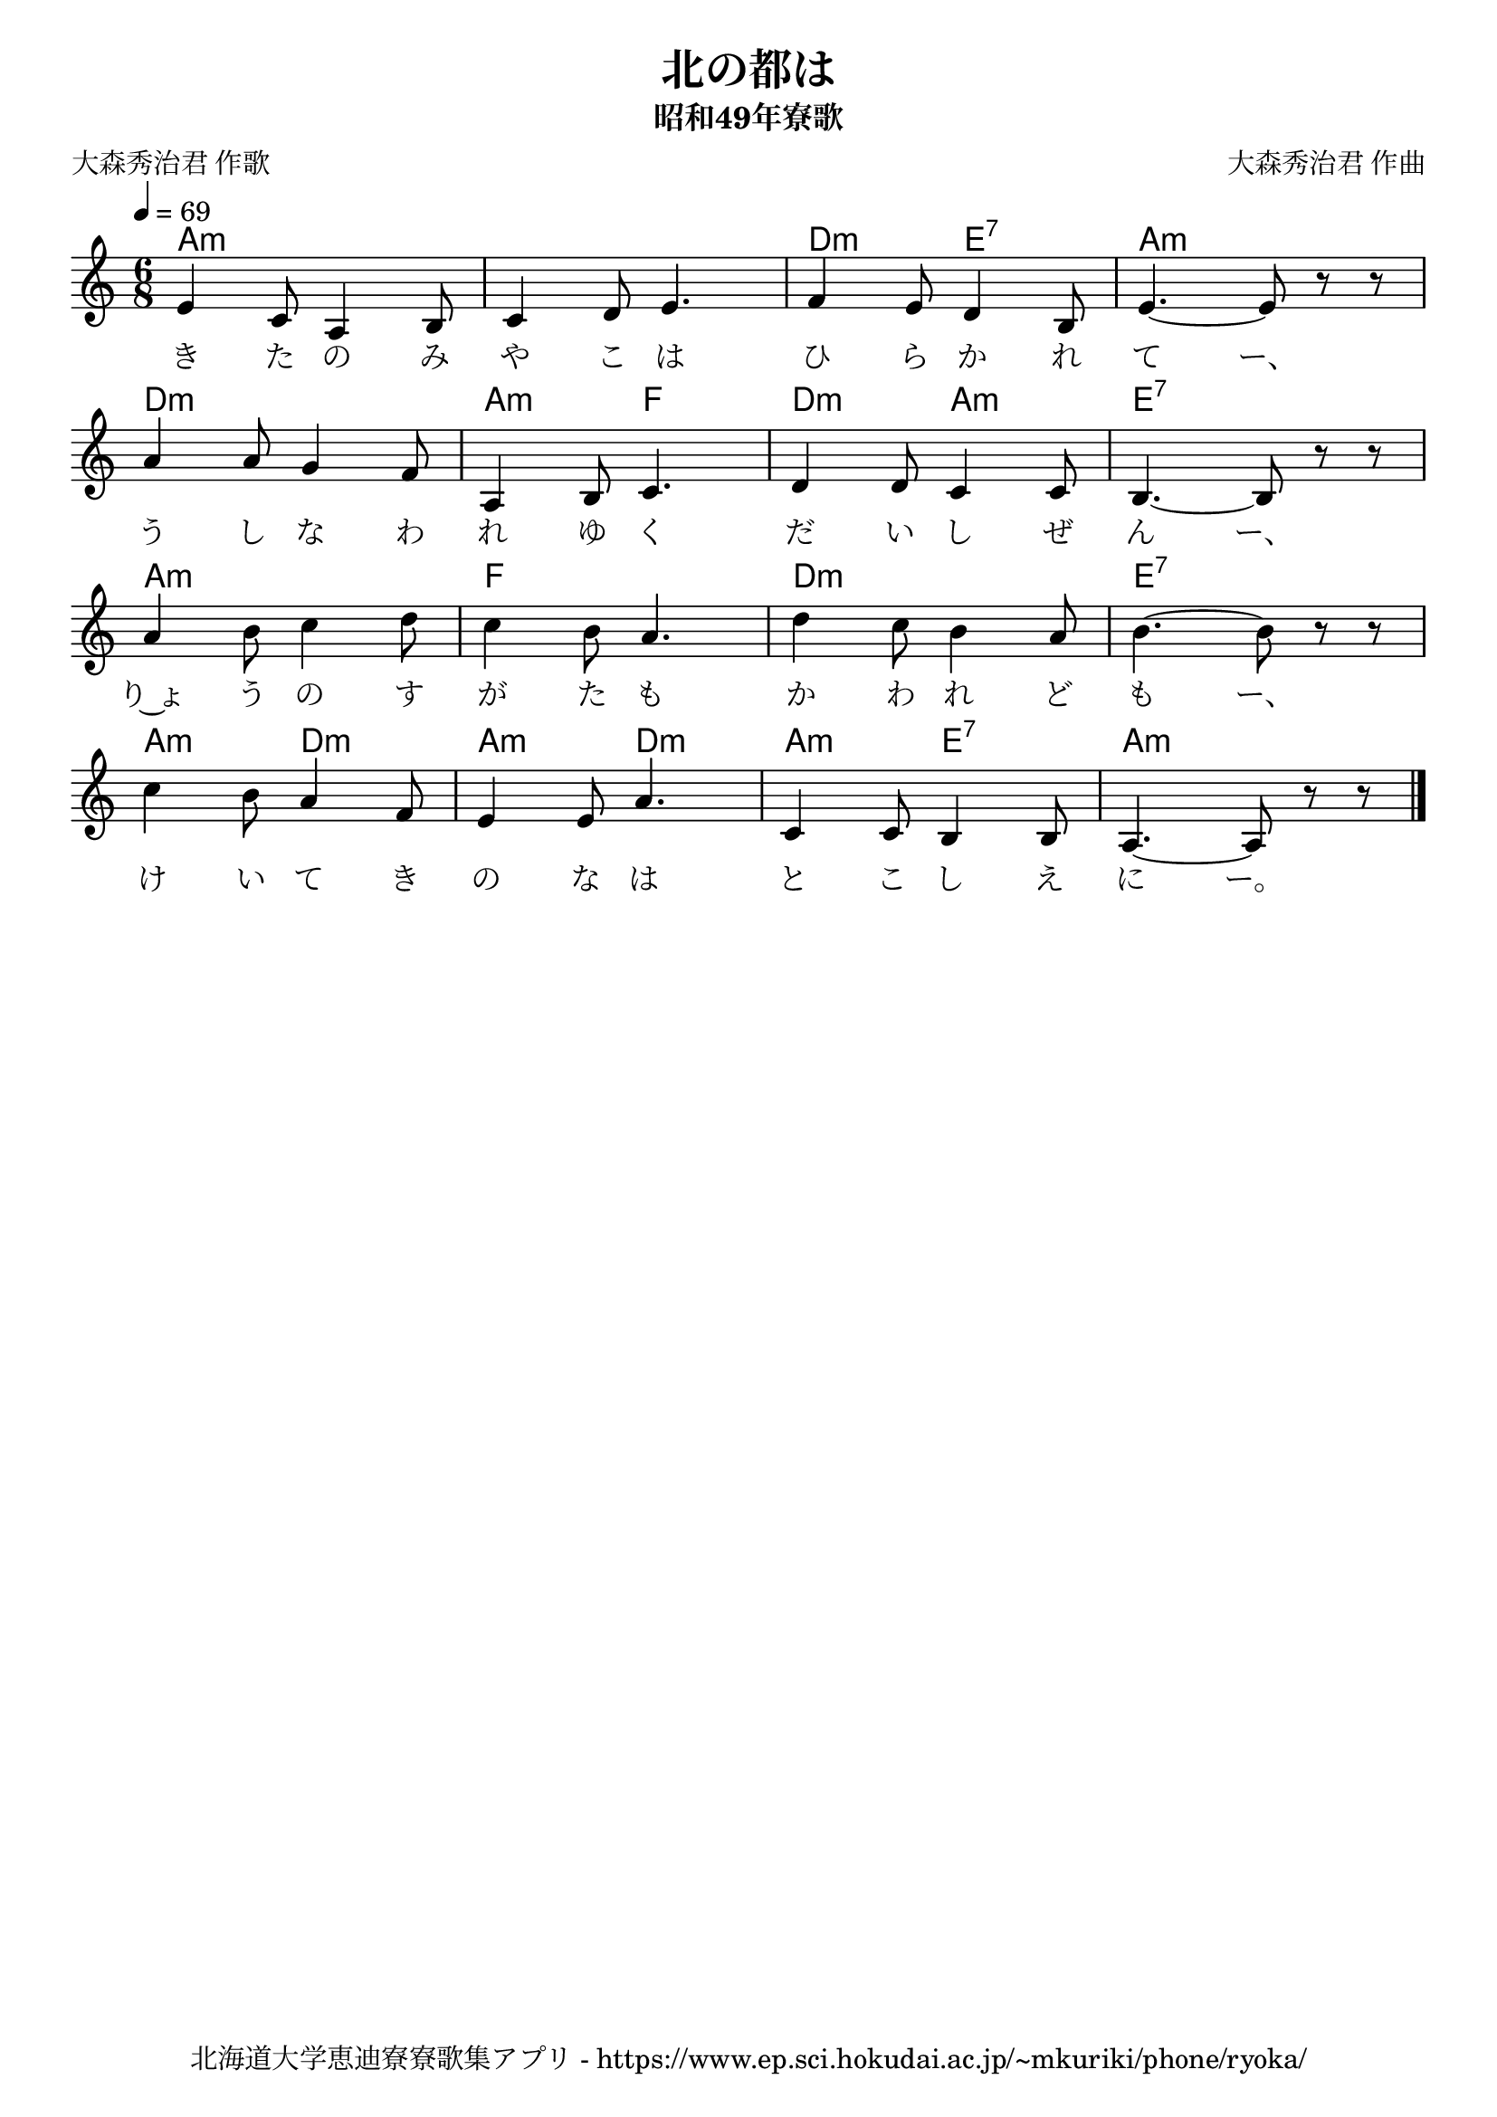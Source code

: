 ﻿\version "2.18.2"

\paper {indent = 0}

\header {
  title = "北の都は"
  subtitle = "昭和49年寮歌"
  composer = "大森秀治君 作曲"
  poet = "大森秀治君 作歌"
  tagline = "北海道大学恵迪寮寮歌集アプリ - https://www.ep.sci.hokudai.ac.jp/~mkuriki/phone/ryoka/"
}


melody = \relative c'{
  \tempo 4 = 69
  \autoBeamOff
  \numericTimeSignature
  \override BreathingSign.text = \markup { \musicglyph #"scripts.upedaltoe" } % ブレスの記号指定
  \key c \major
  \time 6/8
  \set melismaBusyProperties = #'()
  e4 c8  a4 b8 |
  c4 d8 e4. |
  f4 e8 d4 b8 |
  e4. ~ e8 r8 r8 | \break
  a4 a8 g4 f8 |
  a,4 b8 c4. |
  d4 d8 c4 c8 |
  b4. ~ b8 r8 r8 | \break
  a'4 b8 c4 d8 |
  c4 b8 a4. |
  d4 c8 b4 a8 |
  b4. ~ b8 r8 r8 | \break
  c4 b8 a4 f8 |
  e4 e8 a4. |
  c,4 c8 b4 b8 |
  a4. ~ a8 r8 r8 |
  \bar "|."
}

text = \lyricmode {
  き た の み や こ は ひ ら か れ て ー、
  う し な わ れ ゆ く だ い し ぜ ん ー、
  り~ょ う の す が た も か わ れ ど も ー、
  け い て き の な は と こ し え に ー。
}

harmony = \chordmode {
  a2.:m ~ a:m d4.:m e:7 a2.:m
  d:m a4.:m f d:m a:m e2.:7
  a:m f d:m e:7
  a4.:m d:m a:m d:m a:m e:7 a2.:m
}


\score {
  <<
    % ギターコード
    \new ChordNames \with {midiInstrument = #"acoustic guitar (nylon)"}{
      \set chordChanges = ##t
      \harmony
    }
    % メロディーライン
    \new Voice = "one"{\melody}
    % 歌詞
    \new Lyrics \lyricsto "one" \text
    % 太鼓
    % \new DrumStaff \with{
    %   \remove "Time_signature_engraver"
    %   drumStyleTable = #percussion-style
    %   \override StaffSymbol.line-count = #1
    %   \hide Stem
    % }
    % \drum
  >>
  
\midi {}
\layout {
  \context {
    \Score
    \remove "Bar_number_engraver"
  }
}

}